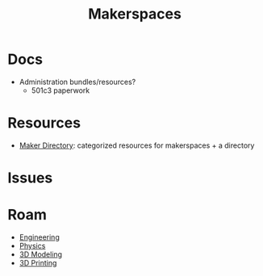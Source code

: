 :PROPERTIES:
:ID:       6bc438a4-358f-4ba2-9338-7ee4912969ca
:END:
#+TITLE: Makerspaces
#+DESCRIPTION: 
#+TAGS:

* Docs

+ Administration bundles/resources?
  - 501c3 paperwork

* Resources

+ [[https://www.makerdirectory.com/][Maker Directory]]: categorized resources for makerspaces + a directory

* Issues

* Roam
+ [[id:2d31c7b7-1f63-4be0-9a2f-cb8065fb5460][Engineering]]
+ [[id:1e9132fa-33ec-4306-8a5c-47dd972293a7][Physics]]
+ [[id:d28b59f0-b6d5-4e7e-a588-d014bd24cc82][3D Modeling]]
+ [[id:cbfc2dba-7692-46a3-9c69-9edda1f91126][3D Printing]]
